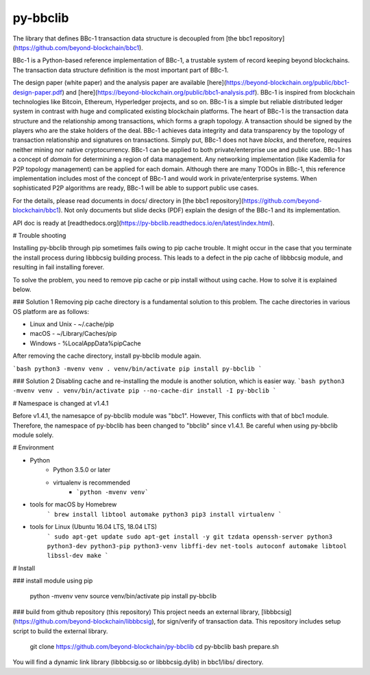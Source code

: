 py-bbclib
====

The library that defines BBc-1 transaction data structure is decoupled from [the bbc1 repository](https://github.com/beyond-blockchain/bbc1).

BBc-1 is a Python-based reference implementation of BBc-1, a trustable system of record keeping beyond blockchains. The transaction data structure definition is the most important part of BBc-1.
      
The design paper (white paper) and the analysis paper are available [here](https://beyond-blockchain.org/public/bbc1-design-paper.pdf) and [here](https://beyond-blockchain.org/public/bbc1-analysis.pdf). BBc-1 is inspired from blockchain technologies like Bitcoin, Ethereum, Hyperledger projects, and so on.
BBc-1 is a simple but reliable distributed ledger system in contrast with huge and complicated existing blockchain platforms.
The heart of BBc-1 is the transaction data structure and the relationship among transactions, which forms a graph topology.
A transaction should be signed by the players who are the stake holders of the deal. BBc-1 achieves data integrity and data transparency by the topology of transaction relationship and signatures on transactions. Simply put, BBc-1 does not have *blocks*, and therefore, requires neither mining nor native cryptocurrency.
BBc-1 can be applied to both private/enterprise use and public use. BBc-1 has a concept of *domain* for determining a region of data management. Any networking implementation (like Kademlia for P2P topology management) can be applied for each domain.
Although there are many TODOs in BBc-1, this reference implementation includes most of the concept of BBc-1 and would work in private/enterprise systems. When sophisticated P2P algorithms are ready, BBc-1 will be able to support public use cases.

For the details, please read documents in docs/ directory in [the bbc1 repository](https://github.com/beyond-blockchain/bbc1). Not only documents but slide decks (PDF) explain the design of the BBc-1 and its implementation.

API doc is ready at [readthedocs.org](https://py-bbclib.readthedocs.io/en/latest/index.html).

# Trouble shooting

Installing py-bbclib through pip sometimes fails owing to pip cache trouble. It might occur in the case that you terminate the install process during libbbcsig building process.
This leads to a defect in the pip cache of libbbcsig module, and resulting in fail installing forever.

To solve the problem, you need to remove pip cache or pip install without using cache. How to solve it is explained below.

### Solution 1
Removing pip cache directory is a fundamental solution to this problem. The cache directories in various OS platform are as follows:

* Linux and Unix
  - ~/.cache/pip
* macOS
  - ~/Library/Caches/pip
* Windows
  - %LocalAppData%\pip\Cache

After removing the cache directory, install py-bbclib module again.

```bash
python3 -mvenv venv
. venv/bin/activate
pip install py-bbclib
```

### Solution 2
Disabling cache and re-installing the module is another solution, which is easier way.
```bash
python3 -mvenv venv
. venv/bin/activate
pip --no-cache-dir install -I py-bbclib
```

# Namespace is changed at v1.4.1

Before v1.4.1, the namesapce of py-bbclib module was "bbc1". However, This conflicts with that of bbc1 module.
Therefore, the namespace of py-bbclib has been changed to "bbclib" since v1.4.1.
Be careful when using py-bbclib module solely.


# Environment

* Python
    - Python 3.5.0 or later
    - virtualenv is recommended
        - ```python -mvenv venv```

* tools for macOS by Homebrew
    ```
    brew install libtool automake python3
    pip3 install virtualenv
    ```

* tools for Linux (Ubuntu 16.04 LTS, 18.04 LTS)
    ```
    sudo apt-get update
    sudo apt-get install -y git tzdata openssh-server python3 python3-dev python3-pip python3-venv libffi-dev net-tools autoconf automake libtool libssl-dev make
    ```

# Install

### install module using pip

    python -mvenv venv
    source venv/bin/activate
    pip install py-bbclib


### build from github repository (this repository)
This project needs an external library, [libbbcsig](https://github.com/beyond-blockchain/libbbcsig), for sign/verify of transaction data. This repository includes setup script to build the external library.

    git clone https://github.com/beyond-blockchain/py-bbclib
    cd py-bbclib
    bash prepare.sh

You will find a dynamic link library (libbbcsig.so or libbbcsig.dylib) in bbc1/libs/ directory.

 
